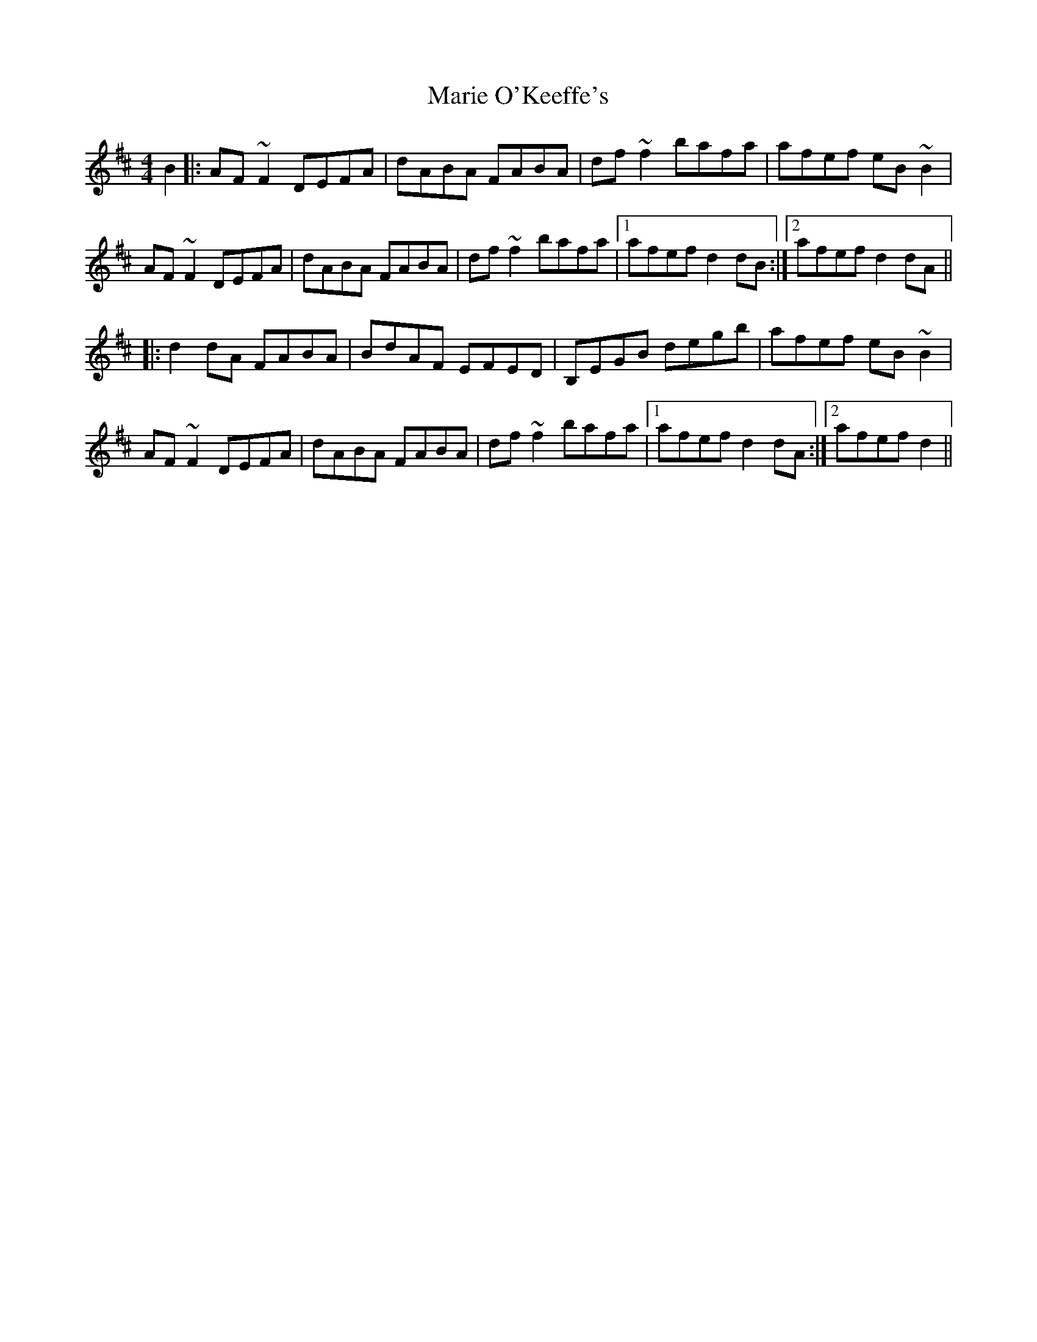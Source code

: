 X: 25540
T: Marie O'Keeffe's
R: reel
M: 4/4
K: Dmajor
B2|:AF~F2 DEFA|dABA FABA|df~f2bafa|afef eB~B2|
AF~F2 DEFA|dABA FABA|df~f2bafa|1 afefd2dB:|2 afefd2dA||
|:d2dA FABA|BdAF EFED|B,EGB degb|afef eB~B2|
AF~F2 DEFA|dABA FABA|df~f2bafa|1 afefd2dA:|2 afefd2||

